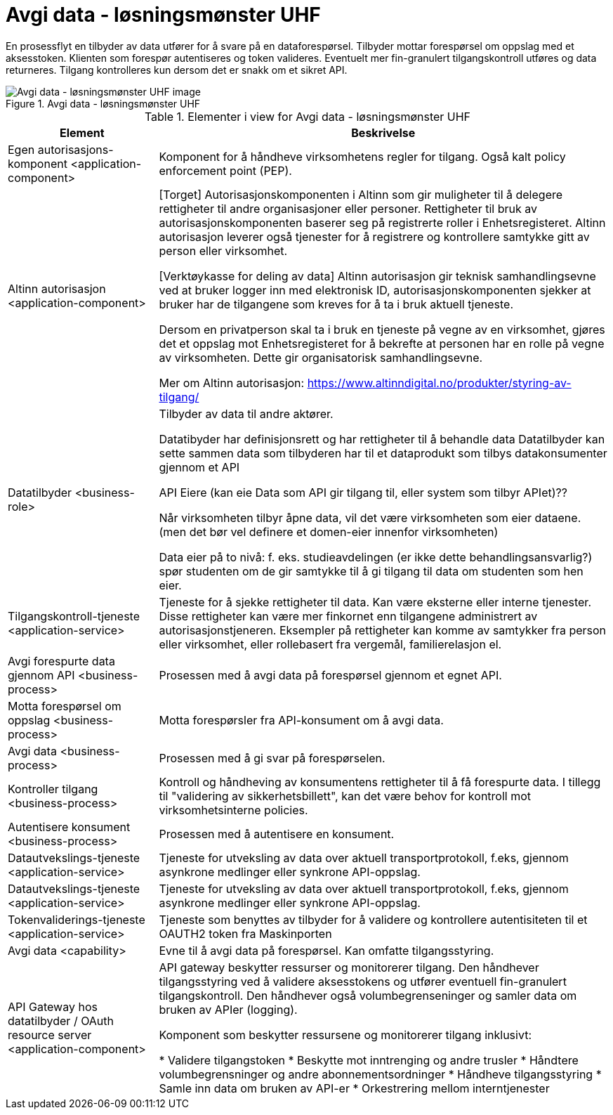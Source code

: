 = Avgi data - løsningsmønster UHF
:wysiwig_editing: 1
ifeval::[{wysiwig_editing} == 1]
:imagepath: ../images/
endif::[]
ifeval::[{wysiwig_editing} == 0]
:imagepath: main@unit-ra:unit-ra-datadeling-målarkitekturen:
endif::[]
:toc: left
:toclevels: 4
:sectnums:
:sectnumlevels: 9

En prosessflyt en tilbyder av data utfører for å svare på en dataforespørsel. Tilbyder mottar forespørsel om oppslag med et aksesstoken. Klienten som forespør autentiseres og token valideres. Eventuelt mer fin-granulert tilgangskontroll utføres og data returneres. Tilgang kontrolleres kun dersom det er snakk om et sikret API.


.Avgi data - løsningsmønster UHF
image::{imagepath}Avgi data - løsningsmønster UHF.png[alt=Avgi data - løsningsmønster UHF image]



[cols ="1,3", options="header"]
.Elementer i view for Avgi data - løsningsmønster UHF
|===

| Element
| Beskrivelse

| Egen autorisasjons-komponent <application-component>
| Komponent for å håndheve virksomhetens regler for tilgang. 
Også kalt policy enforcement point (PEP).

| Altinn autorisasjon <application-component>
| [Torget]
Autorisasjonskomponenten i Altinn som gir muligheter til å delegere rettigheter til andre organisasjoner eller personer. Rettigheter til bruk av autorisasjonskomponenten baserer seg på registrerte roller i Enhetsregisteret.
Altinn autorisasjon leverer også tjenester for å registrere og kontrollere samtykke gitt av person eller virksomhet.

[Verktøykasse for deling av data]
Altinn autorisasjon gir teknisk samhandlingsevne ved at bruker logger inn med elektronisk ID,
autorisasjonskomponenten sjekker at bruker har de tilgangene som kreves for å ta i bruk aktuell tjeneste.

Dersom en privatperson skal ta i bruk en tjeneste på vegne av en virksomhet, gjøres det et oppslag mot Enhetsregisteret for å bekrefte at personen har en rolle på vegne av virksomheten. Dette gir organisatorisk samhandlingsevne.

Mer om Altinn autorisasjon:
https://www.altinndigital.no/produkter/styring-av-tilgang/


| Datatilbyder <business-role>
| Tilbyder av data til andre aktører.  

Datatibyder har definisjonsrett og har rettigheter til å behandle data
Datatilbyder kan sette sammen data som tilbyderen har til et dataprodukt som tilbys datakonsumenter gjennom et API

API Eiere  (kan eie Data som API gir tilgang til, eller system som tilbyr APIet)??

Når virksomheten tilbyr åpne data, vil det være virksomheten som eier dataene. (men det bør vel definere et domen-eier innenfor virksomheten)

Data eier på to nivå: f. eks. studieavdelingen (er ikke dette behandlingsansvarlig?) spør studenten om de gir samtykke til å gi tilgang til data om studenten som hen eier.


| Tilgangskontroll-tjeneste <application-service>
| Tjeneste for å sjekke rettigheter til data. Kan være eksterne eller interne tjenester. Disse rettigheter kan være mer finkornet enn tilgangene administrert av autorisasjonstjeneren.
Eksempler på rettigheter kan komme av samtykker fra person eller virksomhet, eller rollebasert fra vergemål, familierelasjon el.

| Avgi forespurte data gjennom API <business-process>
| Prosessen med å avgi data på forespørsel gjennom et egnet API.

| Motta  forespørsel om oppslag <business-process>
| Motta forespørsler fra API-konsument om å avgi data.

| Avgi data <business-process>
| Prosessen med å gi svar på forespørselen.

| Kontroller tilgang <business-process>
| Kontroll og håndheving av konsumentens rettigheter til å få forespurte data.  I tillegg til "validering av sikkerhetsbillett", kan det være behov for kontroll mot virksomhetsinterne policies.

| Autentisere konsument <business-process>
| Prosessen med å autentisere en konsument.

| Datautvekslings-tjeneste <application-service>
| Tjeneste for utveksling av data over aktuell transportprotokoll, f.eks, gjennom asynkrone medlinger eller synkrone API-oppslag.

| Datautvekslings-tjeneste <application-service>
| Tjeneste for utveksling av data over aktuell transportprotokoll, f.eks, gjennom asynkrone medlinger eller synkrone API-oppslag.

| Tokenvaliderings-tjeneste <application-service>
| Tjeneste som benyttes av tilbyder for å validere og kontrollere autentisiteten til et OAUTH2 token fra Maskinporten

| Avgi data <capability>
| Evne til å avgi data på forespørsel. Kan omfatte tilgangsstyring.

| API Gateway hos datatilbyder / OAuth resource server <application-component>
| API gateway beskytter ressurser og monitorerer tilgang. 
Den håndhever tilgangsstyring ved å validere aksesstokens og utfører eventuell fin-granulert tilgangskontroll. 
Den håndhever også volumbegrenseninger og samler data om bruken av APIer (logging). 

Komponent som beskytter ressursene og monitorerer tilgang inklusivt:

  *  Validere tilgangstoken
  *  Beskytte mot inntrenging og andre trusler
  * Håndtere volumbegrensninger og andre abonnementsordninger
  * Håndheve tilgangsstyring
  * Samle inn data om bruken av API-er
  * Orkestrering mellom interntjenester



|===

